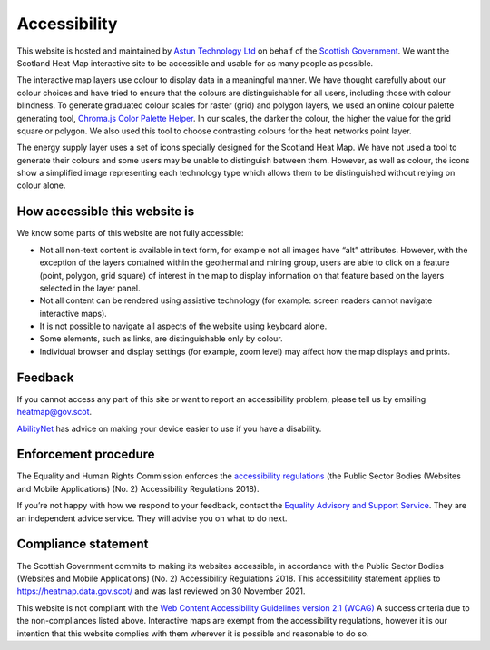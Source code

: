 .. meta::
    :description lang=en:
        Accessibility Statement for https://heatmap.data.gov.uk/

Accessibility
================

This website is hosted and maintained by `Astun Technology Ltd <https://www.astuntechnology.com/>`_ on behalf of the `Scottish Government <https://www.gov.scot/>`_. We want the Scotland Heat Map interactive site to be accessible and usable for as many people as possible.

The interactive map layers use colour to display data in a meaningful manner. We have thought carefully about our colour choices and have tried to ensure that the colours are distinguishable for all users, including those with colour blindness. To generate graduated colour scales for raster (grid) and polygon layers, we used an online colour palette generating tool, `Chroma.js Color Palette Helper <https://gka.github.io/palettes>`_. In our scales, the darker the colour, the higher the value for the grid square or polygon. We also used this tool to choose contrasting colours for the heat networks point layer.

The energy supply layer uses a set of icons specially designed for the Scotland Heat Map. We have not used a tool to generate their colours and some users may be unable to distinguish between them. However, as well as colour, the icons show a simplified image representing each technology type which allows them to be distinguished without relying on colour alone.

How accessible this website is
------------------------------
We know some parts of this website are not fully accessible:

- Not all non-text content is available in text form, for example not all images have “alt” attributes. However, with the exception of the layers contained within the geothermal and mining group, users are able to click on a feature (point, polygon, grid square) of interest in the map to display information on that feature based on the layers selected in the layer panel.
- Not all content can be rendered using assistive technology (for example: screen readers cannot navigate interactive maps).
- It is not possible to navigate all aspects of the website using keyboard alone.
- Some elements, such as links, are distinguishable only by colour.
- Individual browser and display settings (for example, zoom level) may affect how the map displays and prints. 

Feedback
--------
If you cannot access any part of this site or want to report an accessibility problem, please tell us by emailing `heatmap@gov.scot <mailto:heatmap@gov.scot>`_. 

`AbilityNet <https://mcmw.abilitynet.org.uk/>`_ has advice on making your device easier to use if you have a disability.

Enforcement procedure
---------------------
The Equality and Human Rights Commission enforces the `accessibility regulations <https://www.legislation.gov.uk/uksi/2018/952/regulation/4/made>`_ (the Public Sector Bodies (Websites and Mobile Applications) (No. 2) Accessibility Regulations 2018).

If you’re not happy with how we respond to your feedback, contact the `Equality Advisory and Support Service <https://www.equalityadvisoryservice.com/>`_. They are an independent advice service. They will advise you on what to do next.

Compliance statement
--------------------
The Scottish Government commits to making its websites accessible, in accordance with the Public Sector Bodies (Websites and Mobile Applications) (No. 2) Accessibility Regulations 2018. This accessibility statement applies to `https://heatmap.data.gov.scot/ <https://heatmap.data.gov.scot/>`_  and was last reviewed on 30 November 2021.

This website is not compliant with the `Web Content Accessibility Guidelines version 2.1 (WCAG) <https://www.w3.org/TR/WCAG21/>`_ A success criteria due to the non-compliances listed above. Interactive maps are exempt from the accessibility regulations, however it is our intention that this website complies with them wherever it is possible and reasonable to do so.
